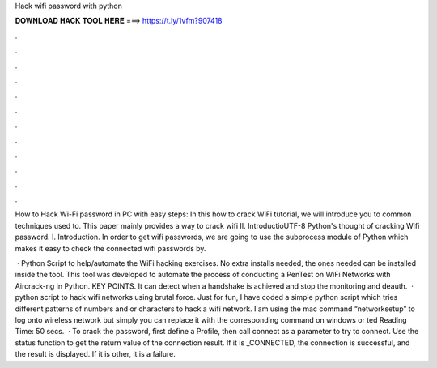 Hack wifi password with python



𝐃𝐎𝐖𝐍𝐋𝐎𝐀𝐃 𝐇𝐀𝐂𝐊 𝐓𝐎𝐎𝐋 𝐇𝐄𝐑𝐄 ===> https://t.ly/1vfm?907418



.



.



.



.



.



.



.



.



.



.



.



.

How to Hack Wi-Fi password in PC with easy steps: In this how to crack WiFi tutorial, we will introduce you to common techniques used to. This paper mainly provides a way to crack wifi II. IntroductioUTF-8 Python's thought of cracking Wifi password. I. Introduction. In order to get wifi passwords, we are going to use the subprocess module of Python which makes it easy to check the connected wifi passwords by.

 · Python Script to help/automate the WiFi hacking exercises. No extra installs needed, the ones needed can be installed inside the tool. This tool was developed to automate the process of conducting a PenTest on WiFi Networks with Aircrack-ng in Python. KEY POINTS. It can detect when a handshake is achieved and stop the monitoring and deauth.  · python script to hack wifi networks using brutal force. Just for fun, I have coded a simple python script which tries different patterns of numbers and or characters to hack a wifi network. I am using the mac command “networksetup” to log onto wireless network but simply you can replace it with the corresponding command on windows or ted Reading Time: 50 secs.  · To crack the password, first define a Profile, then call connect as a parameter to try to connect. Use the status function to get the return value of the connection result. If it is _CONNECTED, the connection is successful, and the result is displayed. If it is other, it is a failure.
